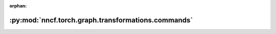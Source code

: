 :orphan:

:py:mod:`nncf.torch.graph.transformations.commands`
===================================================

.. py:module:: nncf.torch.graph.transformations.commands


